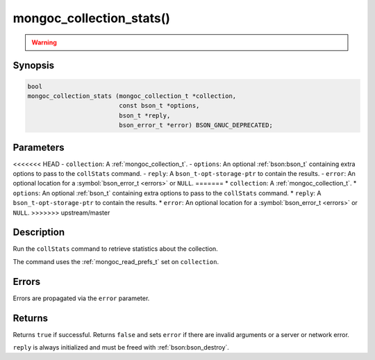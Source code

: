 .. _mongoc_collection_stats

mongoc_collection_stats()
=========================

.. warning::
   .. deprecated:: 1.10.0

      This helper function is deprecated and should not be used in new code. Use the `$collStats aggregation pipeline stage <https://www.mongodb.com/docs/manual/reference/operator/aggregation/collStats/>`_ with :ref:`mongoc_collection_aggregate()` instead.

Synopsis
--------

.. code-block:: c

  bool
  mongoc_collection_stats (mongoc_collection_t *collection,
                           const bson_t *options,
                           bson_t *reply,
                           bson_error_t *error) BSON_GNUC_DEPRECATED;

Parameters
----------

<<<<<<< HEAD
- ``collection``: A :ref:`mongoc_collection_t`.
- ``options``: An optional :ref:`bson:bson_t` containing extra options to pass to the ``collStats`` command.
- ``reply``: A ``bson_t-opt-storage-ptr`` to contain the results.
- ``error``: An optional location for a :symbol:`bson_error_t <errors>` or ``NULL``.
=======
* ``collection``: A :ref:`mongoc_collection_t`.
* ``options``: An optional :ref:`bson_t` containing extra options to pass to the ``collStats`` command.
* ``reply``: A ``bson_t-opt-storage-ptr`` to contain the results.
* ``error``: An optional location for a :symbol:`bson_error_t <errors>` or ``NULL``.
>>>>>>> upstream/master

Description
-----------

Run the ``collStats`` command to retrieve statistics about the collection.

The command uses the :ref:`mongoc_read_prefs_t` set on ``collection``.

Errors
------

Errors are propagated via the ``error`` parameter.

Returns
-------

Returns ``true`` if successful. Returns ``false`` and sets ``error`` if there are invalid arguments or a server or network error.

``reply`` is always initialized and must be freed with :ref:`bson:bson_destroy`.


